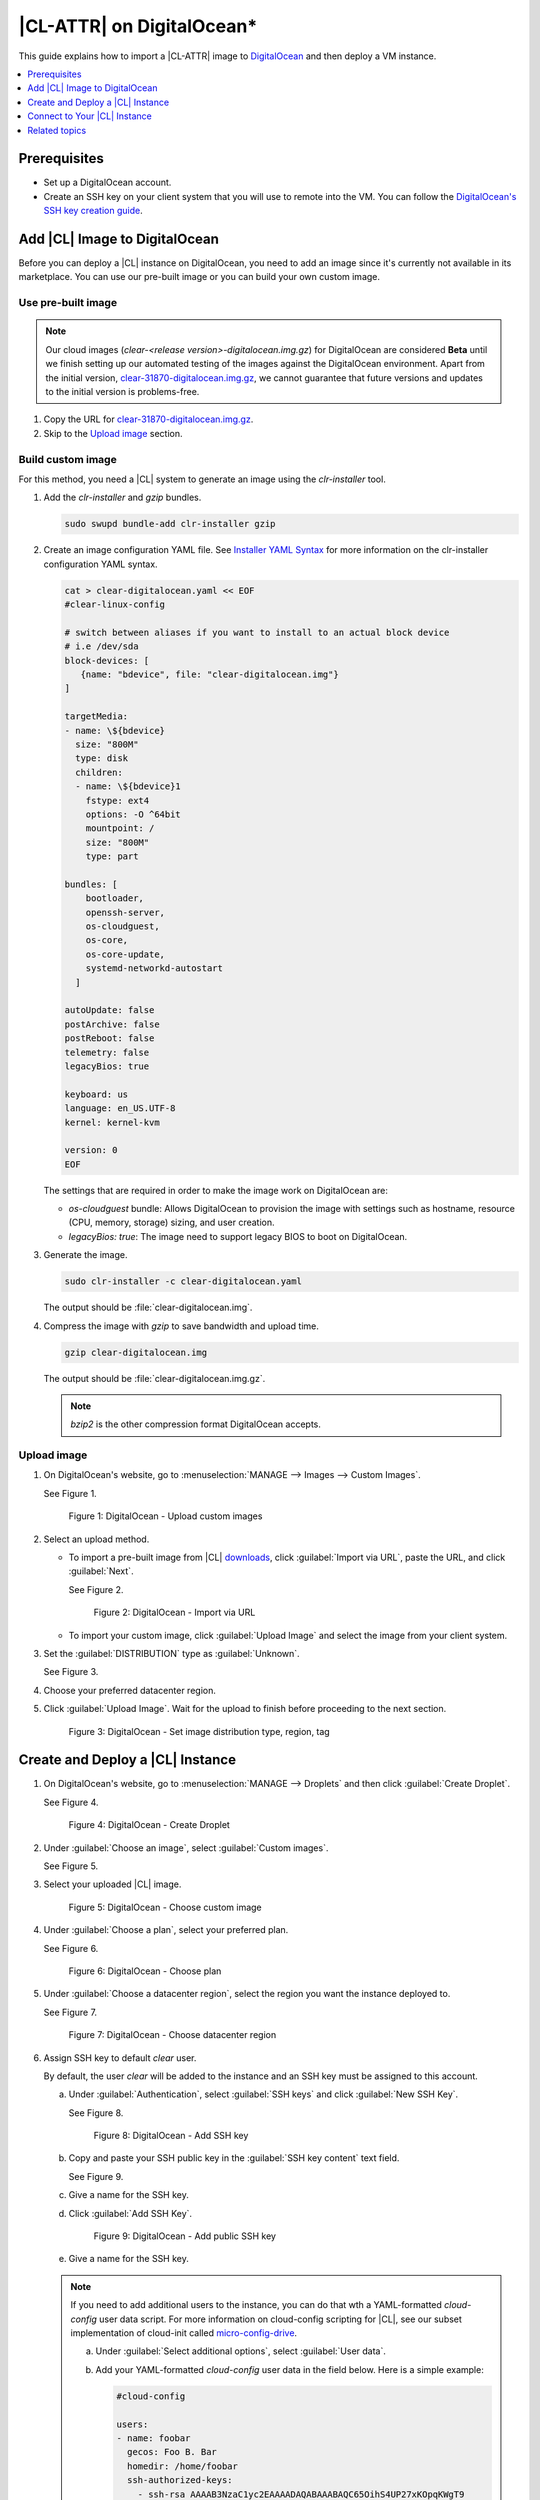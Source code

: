 .. _clr-digitalocean:

|CL-ATTR| on DigitalOcean\*
###########################

This guide explains how to import a |CL-ATTR| image to `DigitalOcean`_
and then deploy a VM instance. 

.. contents::
   :local:
   :depth: 1

Prerequisites
*************

* Set up a DigitalOcean account.

* Create an SSH key on your client system that you will use to remote 
  into the VM. You can follow the `DigitalOcean's SSH key creation guide`_.  

Add |CL| Image to DigitalOcean
******************************

Before you can deploy a |CL| instance on DigitalOcean, you need to add
an image since it's currently not available in its marketplace.
You can use our pre-built image or you can build your own custom image.  

Use pre-built image
===================

.. note::
   Our cloud images (`clear-<release version>-digitalocean.img.gz`) for 
   DigitalOcean are considered **Beta** until we finish setting up our 
   automated testing of the images against the DigitalOcean environment. 
   Apart from the initial version, `clear-31870-digitalocean.img.gz`_, we 
   cannot guarantee that future versions and updates to the initial 
   version is problems-free.    

.. bktan8 - commented out until the images are fully validated by DevOps
   and go live on official Downloads page.  
   Go to the |CL| `downloads` page and copy the URL for the
   **Cloud Guest Legacy** image. See Figure 1.
   figure:: ../../_figures/digitalocean/01-digitalocean.png
   :scale: 100 %
   :alt: Cloud Guest Legacy image
   Figure 1: Cloud Guest Legacy image

#. Copy the URL for `clear-31870-digitalocean.img.gz`_.

#. Skip to the `Upload image`_ section.

Build custom image
==================

For this method, you need a |CL| system to generate an image using
the *clr-installer* tool.

#. Add the *clr-installer* and *gzip* bundles.  

   .. code-block:: bash
      
      sudo swupd bundle-add clr-installer gzip

#. Create an image configuration YAML file.
   See `Installer YAML Syntax`_ for more information on the clr-installer 
   configuration YAML syntax.

   .. code-block:: bash

      cat > clear-digitalocean.yaml << EOF
      #clear-linux-config

      # switch between aliases if you want to install to an actual block device
      # i.e /dev/sda
      block-devices: [
         {name: "bdevice", file: "clear-digitalocean.img"}
      ]

      targetMedia:
      - name: \${bdevice}
        size: "800M"
        type: disk
        children:
        - name: \${bdevice}1
          fstype: ext4
          options: -O ^64bit
          mountpoint: /
          size: "800M"
          type: part

      bundles: [
          bootloader,
          openssh-server,
          os-cloudguest,
          os-core,
          os-core-update,
          systemd-networkd-autostart
        ]

      autoUpdate: false
      postArchive: false
      postReboot: false
      telemetry: false
      legacyBios: true

      keyboard: us
      language: en_US.UTF-8
      kernel: kernel-kvm

      version: 0
      EOF

   The settings that are required in order to make the image
   work on DigitalOcean are:

   * *os-cloudguest* bundle: Allows DigitalOcean to provision the 
     image with settings such as hostname, resource (CPU, memory, 
     storage) sizing, and user creation.
   * *legacyBios: true*: The image need to support legacy BIOS to boot 
     on DigitalOcean.
 
#. Generate the image.

   .. code-block:: bash

      sudo clr-installer -c clear-digitalocean.yaml

   The output should be :file:`clear-digitalocean.img`.

#. Compress the image with *gzip* to save bandwidth and upload time.

   .. code-block:: bash

      gzip clear-digitalocean.img

   The output should be :file:`clear-digitalocean.img.gz`.

   .. note::
      
      *bzip2* is the other compression format DigitalOcean accepts.

Upload image
============

#. On DigitalOcean's website, go to :menuselection:`MANAGE --> Images 
   --> Custom Images`.  

   See Figure 1.

   .. figure:: ../../_figures/digitalocean/01-digitalocean.png
      :scale: 100 %
      :alt: DigitalOcean - Upload custom images

      Figure 1: DigitalOcean - Upload custom images

#. Select an upload method.

   * To import a pre-built image from |CL| `downloads`_, click 
     :guilabel:`Import via URL`, paste the URL, and click :guilabel:`Next`.

     See Figure 2.

     .. figure:: ../../_figures/digitalocean/02-digitalocean.png
        :scale: 100 %
        :alt: DigitalOcean - Import via URL

        Figure 2: DigitalOcean - Import via URL

   * To import your custom image, click :guilabel:`Upload Image` 
     and select the image from your client system.

#. Set the :guilabel:`DISTRIBUTION` type as :guilabel:`Unknown`.

   See Figure 3.

#. Choose your preferred datacenter region.  

#. Click :guilabel:`Upload Image`.
   Wait for the upload to finish before proceeding to the next section. 

   .. figure:: ../../_figures/digitalocean/03-digitalocean.png
      :scale: 100 %
      :alt: DigitalOcean - Set image distribution type, region, tag

      Figure 3: DigitalOcean - Set image distribution type, region, tag

Create and Deploy a |CL| Instance
*********************************

#. On DigitalOcean's website, go to :menuselection:`MANAGE --> Droplets` 
   and then click :guilabel:`Create Droplet`.

   See Figure 4.

   .. figure:: ../../_figures/digitalocean/04-digitalocean.png
      :scale: 100 %
      :alt: DigitalOcean - Create Droplet

      Figure 4: DigitalOcean - Create Droplet

#. Under :guilabel:`Choose an image`, select :guilabel:`Custom images`.

   See Figure 5.

#. Select your uploaded |CL| image.
  
   .. figure:: ../../_figures/digitalocean/05-digitalocean.png
      :scale: 100 %
      :alt: DigitalOcean - Choose custom image

      Figure 5: DigitalOcean - Choose custom image

#. Under :guilabel:`Choose a plan`, select your preferred plan.

   See Figure 6.

   .. figure:: ../../_figures/digitalocean/06-digitalocean.png
      :scale: 100 %
      :alt: DigitalOcean - Choose plan

      Figure 6: DigitalOcean - Choose plan

#. Under :guilabel:`Choose a datacenter region`, select the region you 
   want the instance deployed to.

   See Figure 7.

   .. figure:: ../../_figures/digitalocean/07-digitalocean.png
      :scale: 100 %
      :alt: DigitalOcean - Choose datacenter region

      Figure 7: DigitalOcean - Choose datacenter region

#. Assign SSH key to default *clear* user.  

   By default, the user *clear* will be added to the instance and
   an SSH key must be assigned to this account.  

   a. Under :guilabel:`Authentication`, select :guilabel:`SSH keys` and 
      click :guilabel:`New SSH Key`.  

      See Figure 8.

      .. figure:: ../../_figures/digitalocean/08-digitalocean.png
         :scale: 100 %
         :alt: DigitalOcean - Add SSH key

         Figure 8: DigitalOcean - Add SSH key
   
   #. Copy and paste your SSH public key in the :guilabel:`SSH key content` 
      text field.

      See Figure 9.

   #. Give a name for the SSH key.

   #. Click :guilabel:`Add SSH Key`.

      .. figure:: ../../_figures/digitalocean/09-digitalocean.png
         :scale: 100 %
         :alt: DigitalOcean - Add public SSH key

         Figure 9: DigitalOcean - Add public SSH key
   
   #. Give a name for the SSH key.

   .. note::
     
      If you need to add additional users to the instance, you can do that
      wth a YAML-formatted *cloud-config* user data script.  
      For more information on cloud-config scripting for |CL|, see our 
      subset implementation of cloud-init called `micro-config-drive`_.  

      a. Under :guilabel:`Select additional options`, 
         select :guilabel:`User data`.

      #. Add your YAML-formatted *cloud-config* user data in the field below.  
         Here is a simple example:

         .. code-block:: console

            #cloud-config

            users:
            - name: foobar
              gecos: Foo B. Bar
              homedir: /home/foobar
              ssh-authorized-keys:
                - ssh-rsa AAAAB3NzaC1yc2EAAAADAQABAAABAQC65OihS4UP27xKOpqKWgT9
                  mgUNwEqhUEpTGGvopjT65Y/KU9Wfj6EYsdGzbHHcMUhFSTxAUAV4POH5d0LR
                  MzI7sXMe528eCmpm2fTOHDDkVrurP/Jr2bjB9IrfSMkBYS8uRd603xNg/RDq
                  EH3XzVeEDdEAxoej0mzsJ2UkQSBi+PD1J7JeCbX2lsb55x2yWzaUa+BTai7+
                  /TU4UabTRDtFTiXhx2rImSSguofDISVll6W5TTzbGmHdoEI+8DIAFU66ZgC9
                  SzL75LQi1YAWlj5XG+dXhN6Ev6KFM34odvWdxeCj0jcx5UIXcieBfOuLujEH
                  dVybwNLG7hxDy/67BA1j username@mydomain.com
              sudo:
                - [ "ALL=(ALL) NOPASSWD:ALL" ]

#. Under :guilabel:`Finalize and create`:
   
   a. Set the number of instances you want to deploy.

   #. Set the hostname for the instance.

   See Figure 10.

#. Click :guilabel:`Create Droplet` to deploy the instance.

   .. figure:: ../../_figures/digitalocean/10-digitalocean.png
      :scale: 100 %
      :alt: DigitalOcean - Finalize and create Droplet

      Figure 10: DigitalOcean - Finalize and create Droplet

Connect to Your |CL| Instance
*****************************

#. On DigitalOcean's website, go to :menuselection:`MANAGE --> Droplets`.

   See Figure 11.

#. Get the IP address of your |CL| instance.  

   .. figure:: ../../_figures/digitalocean/11-digitalocean.png
      :scale: 100 %
      :alt: DigitalOcean - Get Droplet IP address

      Figure 11: DigitalOcean - Get Droplet IP address

#. On your client system, SSH into your instance.
   For example:

   .. code-block:: bash
      
      ssh clear@<IP-address-of-instance> -i <SSH-private-key>
   
 
Related topics
**************

* :ref:`gce`
* :ref:`azure`
* :ref:`aws-web`

.. _clear-31870-digitalocean.img.gz: https://cdn.download.clearlinux.org/releases/31870/clear/clear-31870-digitalocean.img.gz 

.. _DigitalOcean: https://www.digitalocean.com/

.. _DigitalOcean's SSH key creation guide: https://www.digitalocean.com/docs/droplets/how-to/add-ssh-keys/create-with-openssh/

.. _downloads: https://clearlinux.org/downloads

.. _Installer YAML Syntax:
   https://github.com/clearlinux/clr-installer/blob/master/scripts/InstallerYAMLSyntax.md

.. _micro-config-drive: https://github.com/clearlinux/micro-config-drive
